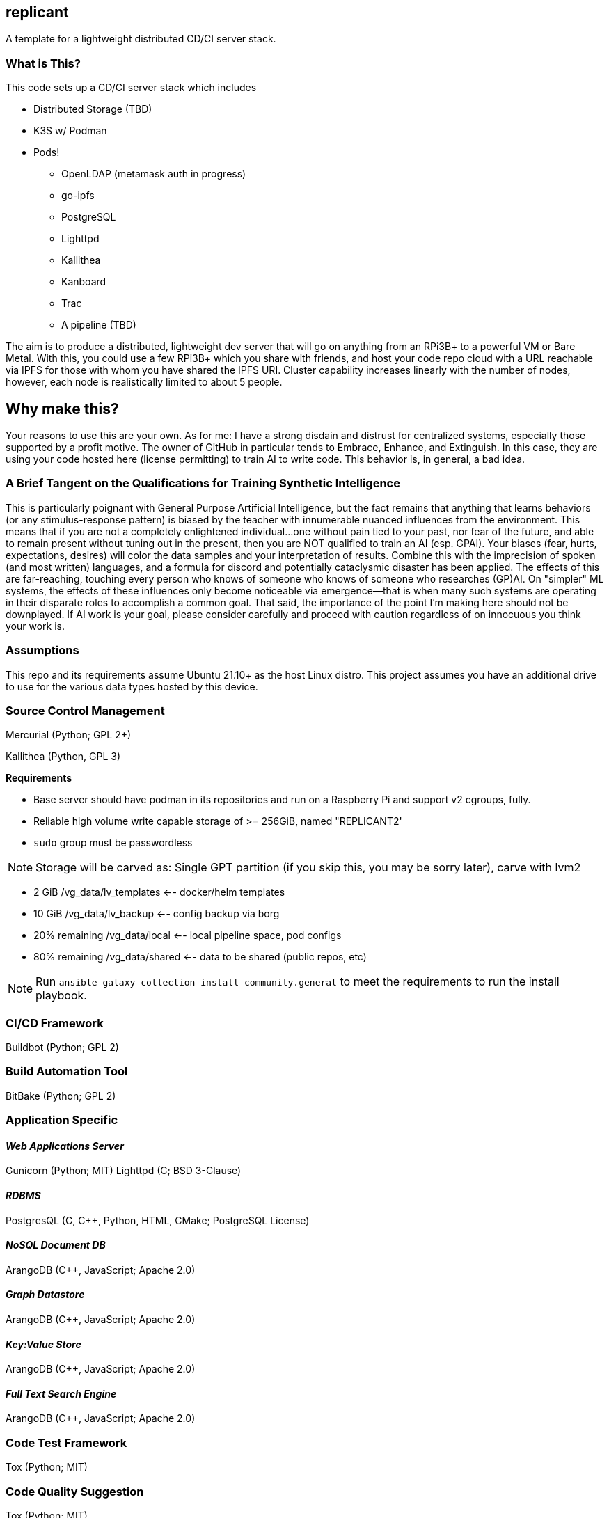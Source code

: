 :hide-uri-scheme:

== replicant
A template for a lightweight distributed CD/CI server stack.


=== What is This?
This code sets up a CD/CI server stack which includes

- Distributed Storage (TBD)
- K3S w/ Podman
- Pods!
  * OpenLDAP (metamask auth in progress)
  * go-ipfs
  * PostgreSQL
  * Lighttpd
  * Kallithea
  * Kanboard
  * Trac
  * A pipeline (TBD)

The aim is to produce a distributed, lightweight dev server that will go on anything from an RPi3B+ to a powerful VM or Bare Metal.
With this, you could use a few RPi3B+ which you share with friends, and host your code repo cloud with a URL reachable via IPFS for those with whom you have shared the IPFS URI.  Cluster capability increases linearly with the number of nodes, however, each node is realistically limited to about 5 people.

== Why make this?
Your reasons to use this are your own.  As for me: I have a strong disdain and distrust for centralized systems, especially those supported by a profit motive.  The owner of GitHub in particular tends to Embrace, Enhance, and Extinguish.  In this case, they are using your code hosted here (license permitting) to train AI to write code.  This behavior is, in general, a bad idea.

=== A Brief Tangent on the Qualifications for Training Synthetic Intelligence
This is particularly poignant with General Purpose Artificial Intelligence, but the fact remains that anything that learns behaviors (or any stimulus-response pattern) is biased by the teacher with innumerable nuanced influences from the environment.  This means that if you are not a completely enlightened individual...one without pain tied to your past, nor fear of the future, and able to remain present without tuning out in the present, then you are NOT qualified to train an AI (esp. GPAI).  Your biases (fear, hurts, expectations, desires) will color the data samples and your interpretation of results.  Combine this with the imprecision of spoken (and most written) languages, and a formula for discord and potentially cataclysmic disaster has been applied.  The effects of this are far-reaching, touching every person who knows of someone who knows of someone who researches (GP)AI.  
On "simpler" ML systems, the effects of these influences only become noticeable via emergence--that is when many such systems are operating in their disparate roles to accomplish a common goal.  That said, the importance of the point I'm making here should not be downplayed.  If AI work is your goal, please consider carefully and proceed with caution regardless of on innocuous you think your work is.

=== Assumptions
This repo and its requirements assume Ubuntu 21.10+ as the host Linux distro.
This project assumes you have an additional drive to use for the various data types hosted by this device.


=== Source Control Management
Mercurial (Python; GPL 2+)


Kallithea (Python, GPL 3)

*Requirements*

- Base server should have podman in its repositories and run on a Raspberry Pi and support v2 cgroups, fully.
- Reliable high volume write capable storage of >= 256GiB, named "REPLICANT2'
- `sudo` group must be passwordless

NOTE: Storage will be carved as:
Single GPT partition (if you skip this, you may be sorry later), carve with lvm2

 * 2 GiB            /vg_data/lv_templates   <-- docker/helm templates
 * 10 GiB           /vg_data/lv_backup      <-- config backup via borg
 * 20% remaining    /vg_data/local          <-- local pipeline space, pod configs
 * 80% remaining    /vg_data/shared         <-- data to be shared (public repos, etc)

NOTE: Run `ansible-galaxy collection install community.general` to meet the requirements to run the install playbook.

=== CI/CD Framework
Buildbot (Python; GPL 2)


=== Build Automation Tool
BitBake (Python; GPL 2)


=== Application Specific

==== _Web Applications Server_
Gunicorn (Python; MIT)
Lighttpd (C; BSD 3-Clause)

==== _RDBMS_
PostgresQL (C, C++, Python, HTML, CMake; PostgreSQL License)

==== _NoSQL Document DB_
ArangoDB (C++, JavaScript; Apache 2.0)

==== _Graph Datastore_
ArangoDB (C++, JavaScript; Apache 2.0)

==== _Key:Value Store_
ArangoDB (C++, JavaScript; Apache 2.0)

==== _Full Text Search Engine_
ArangoDB (C++, JavaScript; Apache 2.0)


=== Code Test Framework
Tox (Python; MIT)


=== Code Quality Suggestion
Tox (Python; MIT)


=== Middleware Automation
Ansible (Python; GPL 2.0) 
NOTE: Considering Saltstack as it may be more complete for this use case.

=== Project Management 
Trac (Python, HTML, JavaScript, CSS; 3-clause BSD)


=== RPi Recommendations

- RPi 3B+ (or newer)
- 16GB microSD for the OS
- USB attached drive of at least 64GiB for Docker persistence which includes the IPFS store which holds configs and the git repo.

If you have some Raspberry Pi 3B/3B+ lying around, use those.  This is sufficient for up to 5 people working on a project unless there is a fair amount of C/C++/Go/Rust to compile.

=== PSA
Please be responsible and do not use this to manage Java.  You should actively discourage the use of Java.  Java eats brains and poisons the water supply^1^.

^1^ _This is an unverified claim.  Of course, if you are using Java you may not be able to verify the claim because it has been eating your brain._


=== NOTES and TODO's
1. Hosting a VCS via an IPFS cluster might present some problems with concurrency due to latency over the Internet; looking for resolutions.  In theory Mercurial + IPFS's Merkle DAG should resolve, but I am REALLY good at finding corner cases where things break horrifically.
2. Arch is a popular distro.  Need to learn Ansible better so I can support Arch as well if it meets the baseline requirements.

